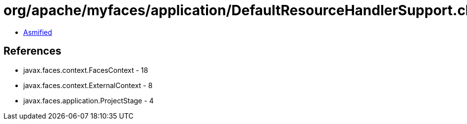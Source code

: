 = org/apache/myfaces/application/DefaultResourceHandlerSupport.class

 - link:DefaultResourceHandlerSupport-asmified.java[Asmified]

== References

 - javax.faces.context.FacesContext - 18
 - javax.faces.context.ExternalContext - 8
 - javax.faces.application.ProjectStage - 4
